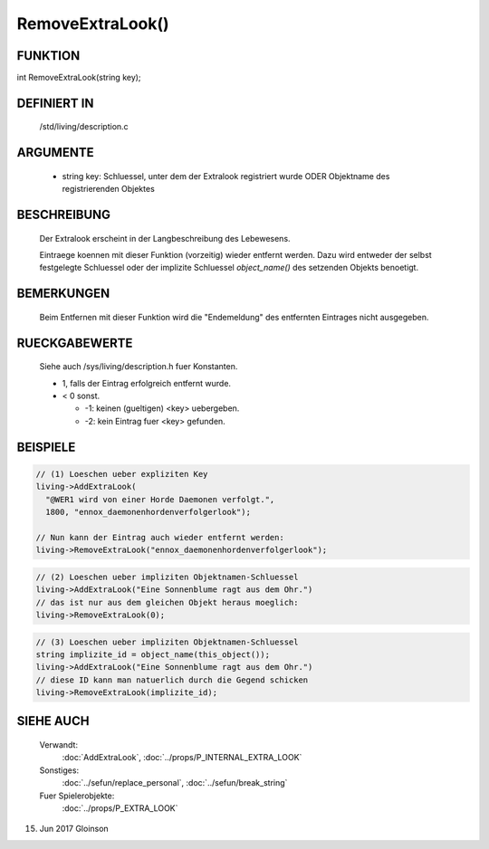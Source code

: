 RemoveExtraLook()
=================

FUNKTION
--------

int RemoveExtraLook(string key);

DEFINIERT IN
------------
    /std/living/description.c

ARGUMENTE
---------
    - string key:
      Schluessel, unter dem der Extralook registriert wurde ODER
      Objektname des registrierenden Objektes

BESCHREIBUNG
------------
    Der Extralook erscheint in der Langbeschreibung des Lebewesens.

    Eintraege koennen mit dieser Funktion (vorzeitig) wieder entfernt
    werden. Dazu wird entweder der selbst festgelegte Schluessel oder
    der implizite Schluessel `object_name()` des setzenden Objekts
    benoetigt.

BEMERKUNGEN
-----------
    Beim Entfernen mit dieser Funktion wird die "Endemeldung" des entfernten
    Eintrages nicht ausgegeben.

RUECKGABEWERTE
--------------
    Siehe auch /sys/living/description.h fuer Konstanten.

    - 1, falls der Eintrag erfolgreich entfernt wurde.
    - < 0 sonst.

      - -1: keinen (gueltigen) <key> uebergeben.
      - -2: kein Eintrag fuer <key> gefunden.

BEISPIELE
---------

.. code-block:: pike

    // (1) Loeschen ueber expliziten Key
    living->AddExtraLook(
      "@WER1 wird von einer Horde Daemonen verfolgt.",
      1800, "ennox_daemonenhordenverfolgerlook");

    // Nun kann der Eintrag auch wieder entfernt werden:
    living->RemoveExtraLook("ennox_daemonenhordenverfolgerlook");

.. code-block:: pike

    // (2) Loeschen ueber impliziten Objektnamen-Schluessel
    living->AddExtraLook("Eine Sonnenblume ragt aus dem Ohr.")
    // das ist nur aus dem gleichen Objekt heraus moeglich:
    living->RemoveExtraLook(0);

.. code-block:: pike

    // (3) Loeschen ueber impliziten Objektnamen-Schluessel
    string implizite_id = object_name(this_object());
    living->AddExtraLook("Eine Sonnenblume ragt aus dem Ohr.")
    // diese ID kann man natuerlich durch die Gegend schicken
    living->RemoveExtraLook(implizite_id);

SIEHE AUCH
----------

   Verwandt:
     :doc:`AddExtraLook`, :doc:`../props/P_INTERNAL_EXTRA_LOOK`
   Sonstiges:
     :doc:`../sefun/replace_personal`, :doc:`../sefun/break_string`
   Fuer Spielerobjekte:
     :doc:`../props/P_EXTRA_LOOK`

15. Jun 2017 Gloinson
